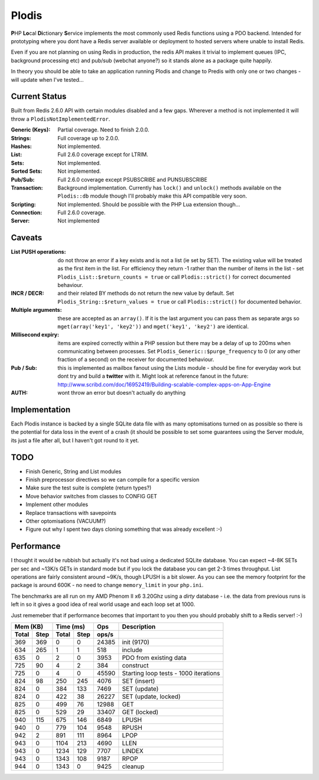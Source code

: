Plodis
------

\ **P**\ HP **Lo**\ cal **Di**\ ctionary **S**\ ervice implements the most commonly used 
Redis functions using a PDO backend.  Intended for prototyping where you
dont have a Redis server available or deployment to hosted servers where unable to install Redis.

Even if you are not planning on using Redis in production, the redis API makes it trivial to
implement queues (IPC, background processing etc) and pub/sub (webchat anyone?) so it stands alone as
a package quite happily.

In theory you should be able to take an application running Plodis and change to Predis with only
one or two changes - will update when I've tested...

Current Status
==============
Built from Redis 2.6.0 API with certain modules disabled and a few gaps.  Wherever a method is not implemented
it will throw a ``PlodisNotImplementedError``.

:Generic (Keys):
   Partial coverage. Need to finish 2.0.0.
:Strings:
   Full coverage up to 2.0.0.
:Hashes:
   Not implemented.
:List:
   Full 2.6.0 coverage except for LTRIM.
:Sets:
   Not implemented.
:Sorted Sets:
   Not implemented.
:Pub/Sub:
   Full 2.6.0 coverage except PSUBSCRIBE and PUNSUBSCRIBE
:Transaction:
   Background implementation. Currently has ``lock()`` and ``unlock()`` methods available
   on the ``Plodis::db`` module though I'll probably make this API compatible very soon.
:Scripting:
   Not implemented.  Should be possible with the PHP Lua extension though...
:Connection:
   Full 2.6.0 coverage.
:Server:
   Not implemented

Caveats
=======

:List PUSH operations:
   do not throw an error if a key exists and is not a list (ie set by SET).  The existing value will be treated as the first item
   in the list.  For efficiency they return -1 rather than the number of items in the list - set ``Plodis_List::$return_counts = true``
   or call ``Plodis::strict()`` for correct documented behaviour.
:INCR / DECR:
   and their related BY methods do not return the new value by default.  Set ``Plodis_String::$return_values = true`` or call ``Plodis::strict()``
   for documented behavior.
:Multiple arguments:
   these are accepted as an ``array()``.  If it is the last argument you can pass them as separate args so ``mget(array('key1', 'key2'))``
   and ``mget('key1', 'key2')`` are identical.
:Millisecond expiry:
   items are expired correctly within a PHP session but there may be a delay of up to 200ms when communicating between processes. Set
   ``Plodis_Generic::$purge_frequency`` to 0 (or any other fraction of a second) on the receiver for documented behaviour.
:Pub / Sub:
   this is implemented as mailbox fanout using the Lists module - should be fine for everyday work but dont try and build a **twitter** with
   it.  Might look at reference fanout in the future: http://www.scribd.com/doc/16952419/Building-scalable-complex-apps-on-App-Engine
:AUTH:
   wont throw an error but doesn't actually do anything

Implementation
==============
Each Plodis instance is backed by a single SQLite data file with as many optomisations turned on as possible so there is the potential for data
loss in the event of a crash (it should be possible to set some guarantees using the Server module, its just a file after all, but I haven't got round
to it yet.

TODO
====

* Finish Generic, String and List modules
* Finish preprocessor directives so we can compile for a specific version
* Make sure the test suite is complete (return types?)
* Move behavior switches from classes to CONFIG GET
* Implement other modules
* Replace transactions with savepoints
* Other optomisations (VACUUM?)
* Figure out why I spent two days cloning something that was already excellent :-)
   
Performance
===========

I thought it would be rubbish but actually it's not bad using a dedicated SQLite database.  You can expect ~4-8K SETs per sec and ~13K/s GETs in standard mode 
but if you lock the database you can get 2-3 times throughput. List operations are fairly consistent around ~9K/s, though LPUSH is a bit slower.
As you can see the memory footprint for the package is around 600K - no need to change ``memory_limit`` in your ``php.ini``.  

The benchmarks are all run on my AMD Phenom II x6 3.20Ghz using a *dirty* database - i.e. the data from previous runs is left in so it gives a good idea of real world usage
and each loop set at 1000.

Just rememeber that if performance becomes that important to you then you should probably shift to a Redis server! :-)

===== ==== ====== ==== ======= =======================================
Mem (KB)   Time (ms)     Ops   Description
---------- ----------- ------- ---------------------------------------
Total Step Total  Step  ops/s
===== ==== ====== ==== ======= =======================================
  369  369      0    0   24385 init (9170)
  634  265      1    1     518 include
  635    0      2    0    3953 PDO from existing data
  725   90      4    2     384 construct
  725    0      4    0   45590 Starting loop tests - 1000 iterations
  824   98    250  245    4076 SET (insert)
  824    0    384  133    7469 SET (update)
  824    0    422   38   26227 SET (update, locked)
  825    0    499   76   12988 GET
  825    0    529   29   33407 GET (locked)
  940  115    675  146    6849 LPUSH
  940    0    779  104    9548 RPUSH
  942    2    891  111    8964 LPOP
  943    0   1104  213    4690 LLEN
  943    0   1234  129    7707 LINDEX
  943    0   1343  108    9187 RPOP
  944    0   1343    0    9425 cleanup
===== ==== ====== ==== ======= =======================================


